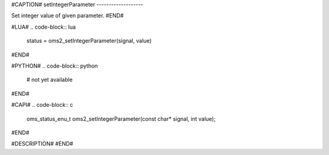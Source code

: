 #CAPTION#
setIntegerParameter
-------------------

Set integer value of given parameter.
#END#

#LUA#
.. code-block:: lua

  status = oms2_setIntegerParameter(signal, value)

#END#

#PYTHON#
.. code-block:: python

  # not yet available

#END#

#CAPI#
.. code-block:: c

  oms_status_enu_t oms2_setIntegerParameter(const char* signal, int value);

#END#

#DESCRIPTION#
#END#
